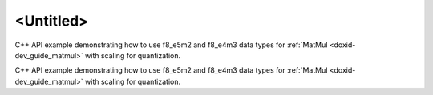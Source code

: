.. index:: pair: page; <Untitled>
.. _doxid-matmul_f8_quantization_cpp_brief:

<Untitled>
==========

C++ API example demonstrating how to use f8_e5m2 and f8_e4m3 data types for :ref:`MatMul <doxid-dev_guide_matmul>` with scaling for quantization.

C++ API example demonstrating how to use f8_e5m2 and f8_e4m3 data types for :ref:`MatMul <doxid-dev_guide_matmul>` with scaling for quantization.

